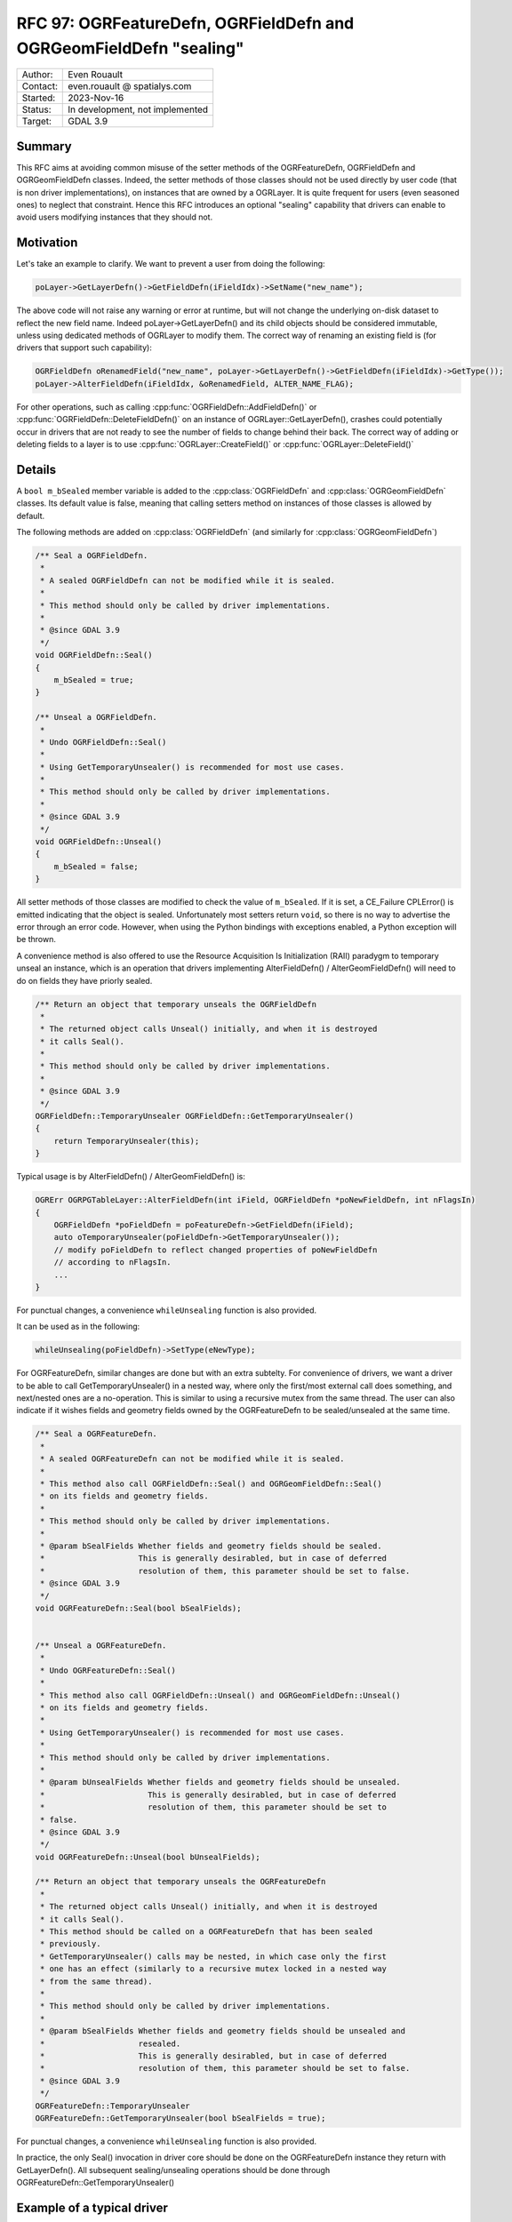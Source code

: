 .. _rfc-97:

===================================================================
RFC 97: OGRFeatureDefn, OGRFieldDefn and OGRGeomFieldDefn "sealing"
===================================================================

============== =============================================
Author:        Even Rouault
Contact:       even.rouault @ spatialys.com
Started:       2023-Nov-16
Status:        In development, not implemented
Target:        GDAL 3.9
============== =============================================

Summary
-------

This RFC aims at avoiding common misuse of the setter methods of the
OGRFeatureDefn, OGRFieldDefn and OGRGeomFieldDefn classes. Indeed, the setter
methods of those classes should not be used directly by user code (that is
non driver implementations), on instances that are owned by a OGRLayer. It is
quite frequent for users (even seasoned ones) to neglect that constraint. Hence
this RFC introduces an optional "sealing" capability that drivers can enable to
avoid users modifying instances that they should not.

Motivation
----------

Let's take an example to clarify. We want to prevent a user from doing the
following:

.. code-block:: c++

    poLayer->GetLayerDefn()->GetFieldDefn(iFieldIdx)->SetName("new_name");

The above code will not raise any warning or error at runtime, but will not
change the underlying on-disk dataset to reflect the new field name.
Indeed poLayer->GetLayerDefn() and its child objects should be considered
immutable, unless using dedicated methods of OGRLayer to modify them.
The correct way of renaming an existing field is (for drivers that support such
capability):

.. code-block:: c++

    OGRFieldDefn oRenamedField("new_name", poLayer->GetLayerDefn()->GetFieldDefn(iFieldIdx)->GetType());
    poLayer->AlterFieldDefn(iFieldIdx, &oRenamedField, ALTER_NAME_FLAG);

For other operations, such as calling :cpp:func:`OGRFieldDefn::AddFieldDefn()`
or :cpp:func:`OGRFieldDefn::DeleteFieldDefn()` on an instance of OGRLayer::GetLayerDefn(),
crashes could potentially occur in drivers that are not ready to see the number
of fields to change behind their back. The correct way of adding or deleting
fields to a layer is to use :cpp:func:`OGRLayer::CreateField()` or
:cpp:func:`OGRLayer::DeleteField()`

Details
-------

A ``bool m_bSealed`` member variable is added to the
:cpp:class:`OGRFieldDefn` and :cpp:class:`OGRGeomFieldDefn` classes. Its default
value is false, meaning that calling setters method on instances of those classes
is allowed by default.

The following methods are added on :cpp:class:`OGRFieldDefn` (and similarly
for :cpp:class:`OGRGeomFieldDefn`)

.. code-block:: c++

    /** Seal a OGRFieldDefn.
     *
     * A sealed OGRFieldDefn can not be modified while it is sealed.
     *
     * This method should only be called by driver implementations.
     *
     * @since GDAL 3.9
     */
    void OGRFieldDefn::Seal()
    {
        m_bSealed = true;
    }

    /** Unseal a OGRFieldDefn.
     *
     * Undo OGRFieldDefn::Seal()
     *
     * Using GetTemporaryUnsealer() is recommended for most use cases.
     *
     * This method should only be called by driver implementations.
     *
     * @since GDAL 3.9
     */
    void OGRFieldDefn::Unseal()
    {
        m_bSealed = false;
    }


All setter methods of those classes are modified to check the value of
``m_bSealed``. If it is set, a CE_Failure CPLError() is emitted indicating that
the object is sealed. Unfortunately most setters return ``void``, so there is
no way to advertise the error through an error code. However, when using the
Python bindings with exceptions enabled, a Python exception will be thrown.

A convenience method is also offered to use the Resource Acquisition Is Initialization (RAII)
paradygm to temporary unseal an instance, which is an operation that drivers
implementing AlterFieldDefn() / AlterGeomFieldDefn() will need to do on fields
they have priorly sealed.

.. code-block:: c++

    /** Return an object that temporary unseals the OGRFieldDefn
     *
     * The returned object calls Unseal() initially, and when it is destroyed
     * it calls Seal().
     *
     * This method should only be called by driver implementations.
     *
     * @since GDAL 3.9
     */
    OGRFieldDefn::TemporaryUnsealer OGRFieldDefn::GetTemporaryUnsealer()
    {
        return TemporaryUnsealer(this);
    }

Typical usage is by AlterFieldDefn() / AlterGeomFieldDefn() is:

.. code-block:: c++

    OGRErr OGRPGTableLayer::AlterFieldDefn(int iField, OGRFieldDefn *poNewFieldDefn, int nFlagsIn)
    {
        OGRFieldDefn *poFieldDefn = poFeatureDefn->GetFieldDefn(iField);
        auto oTemporaryUnsealer(poFieldDefn->GetTemporaryUnsealer());
        // modify poFieldDefn to reflect changed properties of poNewFieldDefn
        // according to nFlagsIn.
        ...
    }


For punctual changes, a convenience ``whileUnsealing`` function is also
provided.

It can be used as in the following:

.. code-block:: c++

    whileUnsealing(poFieldDefn)->SetType(eNewType);


For OGRFeatureDefn, similar changes are done but with an extra subtelty.
For convenience of drivers, we want a driver to be able to call GetTemporaryUnsealer()
in a nested way, where only the first/most external call does something, and
next/nested ones are a no-operation. This is similar to using a recursive mutex
from the same thread. The user can also indicate if it wishes fields and geometry
fields owned by the OGRFeatureDefn to be sealed/unsealed at the same time.

.. code-block:: c++

    /** Seal a OGRFeatureDefn.
     *
     * A sealed OGRFeatureDefn can not be modified while it is sealed.
     *
     * This method also call OGRFieldDefn::Seal() and OGRGeomFieldDefn::Seal()
     * on its fields and geometry fields.
     *
     * This method should only be called by driver implementations.
     *
     * @param bSealFields Whether fields and geometry fields should be sealed.
     *                    This is generally desirabled, but in case of deferred
     *                    resolution of them, this parameter should be set to false.
     * @since GDAL 3.9
     */
    void OGRFeatureDefn::Seal(bool bSealFields);


    /** Unseal a OGRFeatureDefn.
     *
     * Undo OGRFeatureDefn::Seal()
     *
     * This method also call OGRFieldDefn::Unseal() and OGRGeomFieldDefn::Unseal()
     * on its fields and geometry fields.
     *
     * Using GetTemporaryUnsealer() is recommended for most use cases.
     *
     * This method should only be called by driver implementations.
     *
     * @param bUnsealFields Whether fields and geometry fields should be unsealed.
     *                      This is generally desirabled, but in case of deferred
     *                      resolution of them, this parameter should be set to
     * false.
     * @since GDAL 3.9
     */
    void OGRFeatureDefn::Unseal(bool bUnsealFields);

    /** Return an object that temporary unseals the OGRFeatureDefn
     *
     * The returned object calls Unseal() initially, and when it is destroyed
     * it calls Seal().
     * This method should be called on a OGRFeatureDefn that has been sealed
     * previously.
     * GetTemporaryUnsealer() calls may be nested, in which case only the first
     * one has an effect (similarly to a recursive mutex locked in a nested way
     * from the same thread).
     *
     * This method should only be called by driver implementations.
     *
     * @param bSealFields Whether fields and geometry fields should be unsealed and
     *                    resealed.
     *                    This is generally desirabled, but in case of deferred
     *                    resolution of them, this parameter should be set to false.
     * @since GDAL 3.9
     */
    OGRFeatureDefn::TemporaryUnsealer
    OGRFeatureDefn::GetTemporaryUnsealer(bool bSealFields = true);


For punctual changes, a convenience ``whileUnsealing`` function is also
provided.

In practice, the only Seal() invocation in driver core should be done on
the OGRFeatureDefn instance they return with GetLayerDefn(). All subsequent
sealing/unsealing operations should be done through
OGRFeatureDefn::GetTemporaryUnsealer()

Example of a typical driver
---------------------------

Constructor of the OGRLayer subclass:

.. code-block:: c++

    OGRMyLayer::OGRMyLayer(...)
    {
        m_poFeatureDefn = new OGRFeatureDefn("layer_name");
        m_poFeatureDefn->Reference();
        SetDescription(m_poFeatureDefn->GetName());
        ... add fields with m_poFeatureDefn->AddFieldDefn() ...
        m_poFeatureDefn->Seal(true);
    }


Simple CreateField() implementation:

.. code-block:: c++

    OGRErr OGRMyLayer::CreateField(OGRFieldDefn* poNewFieldDefn, int bApproxOK)
    {
        whileUnsealing(m_poFeatureDefn)->AddFieldDefn(poNewFieldDefn);
        return OGRERR_NONE
    }

Discussion
----------

- Why not just having a ``const OGRFeatureDefn* OGRLayer::GetLayerDefn() const``
  method ?

  That would only work when using the C++ API (and would require changes in all
  drivers to modify the signature, as well as doing changes at places where
  drivers require a non-const OGRFeatureDefn*), because const correctness is not
  available in the C API and the SWIG bindings.

SWIG bindings
-------------

No impact. Those C++ methods are intended to be used by driver implementation
only.

Updated drivers
---------------

For the initial implementation, the following drivers are updated to seal their
layer definition:
GeoPackage, PostgreSQL, Shapefile, OpenFileGDB, MITAB, Memory, GeoJSON, JSONFG,
TopoJSON, ESRIJSON, ODS, XLSX.

Backward compatibility
----------------------

C API is unchanged. Backwards compatible addition to the C++ API (ABI change)

There is the possibility to break user code that mis-used the API. For example,
this was the case of a few tests in the autotest suite that have had to be
modified.

MIGRATION_GUIDE.TXT will mention that and point to this RFC.

Risks
-----

Drivers that implement sealing should make sure they unseal at the appropriate
places: OGRLayer::Rename(), CreateField(), DeleteField(), CreateGeomField(),
DeleteGeomField(), ReorderFields(), AlterFieldDefn() AlterGeomFieldDefn()
and any other places where they might modify objects.
Failure to do so will result in failures, and potentially crashes. Hence
implementation of sealing should only be done on drivers that have sufficient
test coverage.

Documentation
-------------

The documentation of the setters as well as the introduction text of
OGRFeatureDefn, OGRFieldDefn and OGRGeomFieldDefn is modified to reflect that
setters of those classes should not be called on instances returned by
OGRLayer::GetLayerDefn().

Testing
-------

- The autotest suite is modified to comply with sealing
- Calls to setters on sealed instances will be done to test that an error
  is triggered.

Related issues and PRs
----------------------

Candidate implementation in https://github.com/OSGeo/gdal/pull/8733

Voting history
--------------

TBD
